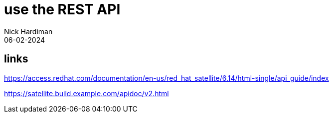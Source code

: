 = use the REST API
Nick Hardiman 
:source-highlighter: highlight.js
:revdate: 06-02-2024

== links

https://access.redhat.com/documentation/en-us/red_hat_satellite/6.14/html-single/api_guide/index

https://satellite.build.example.com/apidoc/v2.html
